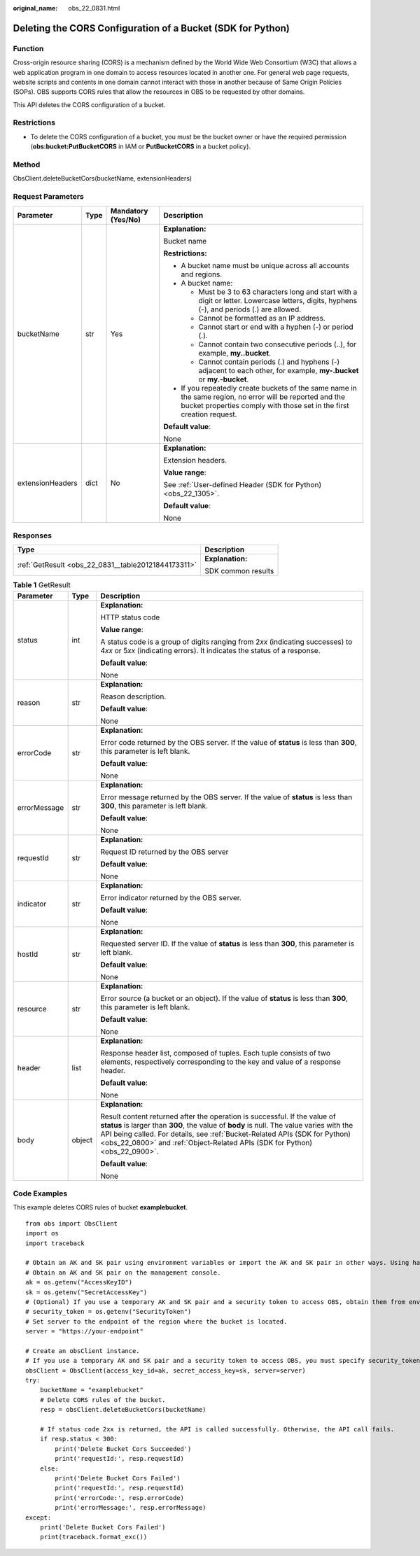 :original_name: obs_22_0831.html

.. _obs_22_0831:

Deleting the CORS Configuration of a Bucket (SDK for Python)
============================================================

Function
--------

Cross-origin resource sharing (CORS) is a mechanism defined by the World Wide Web Consortium (W3C) that allows a web application program in one domain to access resources located in another one. For general web page requests, website scripts and contents in one domain cannot interact with those in another because of Same Origin Policies (SOPs). OBS supports CORS rules that allow the resources in OBS to be requested by other domains.

This API deletes the CORS configuration of a bucket.

Restrictions
------------

-  To delete the CORS configuration of a bucket, you must be the bucket owner or have the required permission (**obs:bucket:PutBucketCORS** in IAM or **PutBucketCORS** in a bucket policy).

Method
------

ObsClient.deleteBucketCors(bucketName, extensionHeaders)

Request Parameters
------------------

+------------------+-----------------+--------------------+-----------------------------------------------------------------------------------------------------------------------------------------------------------------------------------+
| Parameter        | Type            | Mandatory (Yes/No) | Description                                                                                                                                                                       |
+==================+=================+====================+===================================================================================================================================================================================+
| bucketName       | str             | Yes                | **Explanation:**                                                                                                                                                                  |
|                  |                 |                    |                                                                                                                                                                                   |
|                  |                 |                    | Bucket name                                                                                                                                                                       |
|                  |                 |                    |                                                                                                                                                                                   |
|                  |                 |                    | **Restrictions:**                                                                                                                                                                 |
|                  |                 |                    |                                                                                                                                                                                   |
|                  |                 |                    | -  A bucket name must be unique across all accounts and regions.                                                                                                                  |
|                  |                 |                    | -  A bucket name:                                                                                                                                                                 |
|                  |                 |                    |                                                                                                                                                                                   |
|                  |                 |                    |    -  Must be 3 to 63 characters long and start with a digit or letter. Lowercase letters, digits, hyphens (-), and periods (.) are allowed.                                      |
|                  |                 |                    |    -  Cannot be formatted as an IP address.                                                                                                                                       |
|                  |                 |                    |    -  Cannot start or end with a hyphen (-) or period (.).                                                                                                                        |
|                  |                 |                    |    -  Cannot contain two consecutive periods (..), for example, **my..bucket**.                                                                                                   |
|                  |                 |                    |    -  Cannot contain periods (.) and hyphens (-) adjacent to each other, for example, **my-.bucket** or **my.-bucket**.                                                           |
|                  |                 |                    |                                                                                                                                                                                   |
|                  |                 |                    | -  If you repeatedly create buckets of the same name in the same region, no error will be reported and the bucket properties comply with those set in the first creation request. |
|                  |                 |                    |                                                                                                                                                                                   |
|                  |                 |                    | **Default value**:                                                                                                                                                                |
|                  |                 |                    |                                                                                                                                                                                   |
|                  |                 |                    | None                                                                                                                                                                              |
+------------------+-----------------+--------------------+-----------------------------------------------------------------------------------------------------------------------------------------------------------------------------------+
| extensionHeaders | dict            | No                 | **Explanation:**                                                                                                                                                                  |
|                  |                 |                    |                                                                                                                                                                                   |
|                  |                 |                    | Extension headers.                                                                                                                                                                |
|                  |                 |                    |                                                                                                                                                                                   |
|                  |                 |                    | **Value range**:                                                                                                                                                                  |
|                  |                 |                    |                                                                                                                                                                                   |
|                  |                 |                    | See :ref:`User-defined Header (SDK for Python) <obs_22_1305>`.                                                                                                                    |
|                  |                 |                    |                                                                                                                                                                                   |
|                  |                 |                    | **Default value**:                                                                                                                                                                |
|                  |                 |                    |                                                                                                                                                                                   |
|                  |                 |                    | None                                                                                                                                                                              |
+------------------+-----------------+--------------------+-----------------------------------------------------------------------------------------------------------------------------------------------------------------------------------+

Responses
---------

+-----------------------------------------------------+-----------------------------------+
| Type                                                | Description                       |
+=====================================================+===================================+
| :ref:`GetResult <obs_22_0831__table20121844173311>` | **Explanation:**                  |
|                                                     |                                   |
|                                                     | SDK common results                |
+-----------------------------------------------------+-----------------------------------+

.. _obs_22_0831__table20121844173311:

.. table:: **Table 1** GetResult

   +-----------------------+-----------------------+------------------------------------------------------------------------------------------------------------------------------------------------------------------------------------------------------------------------------------------------------------------------------------------------------------------------------------+
   | Parameter             | Type                  | Description                                                                                                                                                                                                                                                                                                                        |
   +=======================+=======================+====================================================================================================================================================================================================================================================================================================================================+
   | status                | int                   | **Explanation:**                                                                                                                                                                                                                                                                                                                   |
   |                       |                       |                                                                                                                                                                                                                                                                                                                                    |
   |                       |                       | HTTP status code                                                                                                                                                                                                                                                                                                                   |
   |                       |                       |                                                                                                                                                                                                                                                                                                                                    |
   |                       |                       | **Value range**:                                                                                                                                                                                                                                                                                                                   |
   |                       |                       |                                                                                                                                                                                                                                                                                                                                    |
   |                       |                       | A status code is a group of digits ranging from 2\ *xx* (indicating successes) to 4\ *xx* or 5\ *xx* (indicating errors). It indicates the status of a response.                                                                                                                                                                   |
   |                       |                       |                                                                                                                                                                                                                                                                                                                                    |
   |                       |                       | **Default value**:                                                                                                                                                                                                                                                                                                                 |
   |                       |                       |                                                                                                                                                                                                                                                                                                                                    |
   |                       |                       | None                                                                                                                                                                                                                                                                                                                               |
   +-----------------------+-----------------------+------------------------------------------------------------------------------------------------------------------------------------------------------------------------------------------------------------------------------------------------------------------------------------------------------------------------------------+
   | reason                | str                   | **Explanation:**                                                                                                                                                                                                                                                                                                                   |
   |                       |                       |                                                                                                                                                                                                                                                                                                                                    |
   |                       |                       | Reason description.                                                                                                                                                                                                                                                                                                                |
   |                       |                       |                                                                                                                                                                                                                                                                                                                                    |
   |                       |                       | **Default value**:                                                                                                                                                                                                                                                                                                                 |
   |                       |                       |                                                                                                                                                                                                                                                                                                                                    |
   |                       |                       | None                                                                                                                                                                                                                                                                                                                               |
   +-----------------------+-----------------------+------------------------------------------------------------------------------------------------------------------------------------------------------------------------------------------------------------------------------------------------------------------------------------------------------------------------------------+
   | errorCode             | str                   | **Explanation:**                                                                                                                                                                                                                                                                                                                   |
   |                       |                       |                                                                                                                                                                                                                                                                                                                                    |
   |                       |                       | Error code returned by the OBS server. If the value of **status** is less than **300**, this parameter is left blank.                                                                                                                                                                                                              |
   |                       |                       |                                                                                                                                                                                                                                                                                                                                    |
   |                       |                       | **Default value**:                                                                                                                                                                                                                                                                                                                 |
   |                       |                       |                                                                                                                                                                                                                                                                                                                                    |
   |                       |                       | None                                                                                                                                                                                                                                                                                                                               |
   +-----------------------+-----------------------+------------------------------------------------------------------------------------------------------------------------------------------------------------------------------------------------------------------------------------------------------------------------------------------------------------------------------------+
   | errorMessage          | str                   | **Explanation:**                                                                                                                                                                                                                                                                                                                   |
   |                       |                       |                                                                                                                                                                                                                                                                                                                                    |
   |                       |                       | Error message returned by the OBS server. If the value of **status** is less than **300**, this parameter is left blank.                                                                                                                                                                                                           |
   |                       |                       |                                                                                                                                                                                                                                                                                                                                    |
   |                       |                       | **Default value**:                                                                                                                                                                                                                                                                                                                 |
   |                       |                       |                                                                                                                                                                                                                                                                                                                                    |
   |                       |                       | None                                                                                                                                                                                                                                                                                                                               |
   +-----------------------+-----------------------+------------------------------------------------------------------------------------------------------------------------------------------------------------------------------------------------------------------------------------------------------------------------------------------------------------------------------------+
   | requestId             | str                   | **Explanation:**                                                                                                                                                                                                                                                                                                                   |
   |                       |                       |                                                                                                                                                                                                                                                                                                                                    |
   |                       |                       | Request ID returned by the OBS server                                                                                                                                                                                                                                                                                              |
   |                       |                       |                                                                                                                                                                                                                                                                                                                                    |
   |                       |                       | **Default value**:                                                                                                                                                                                                                                                                                                                 |
   |                       |                       |                                                                                                                                                                                                                                                                                                                                    |
   |                       |                       | None                                                                                                                                                                                                                                                                                                                               |
   +-----------------------+-----------------------+------------------------------------------------------------------------------------------------------------------------------------------------------------------------------------------------------------------------------------------------------------------------------------------------------------------------------------+
   | indicator             | str                   | **Explanation:**                                                                                                                                                                                                                                                                                                                   |
   |                       |                       |                                                                                                                                                                                                                                                                                                                                    |
   |                       |                       | Error indicator returned by the OBS server.                                                                                                                                                                                                                                                                                        |
   |                       |                       |                                                                                                                                                                                                                                                                                                                                    |
   |                       |                       | **Default value**:                                                                                                                                                                                                                                                                                                                 |
   |                       |                       |                                                                                                                                                                                                                                                                                                                                    |
   |                       |                       | None                                                                                                                                                                                                                                                                                                                               |
   +-----------------------+-----------------------+------------------------------------------------------------------------------------------------------------------------------------------------------------------------------------------------------------------------------------------------------------------------------------------------------------------------------------+
   | hostId                | str                   | **Explanation:**                                                                                                                                                                                                                                                                                                                   |
   |                       |                       |                                                                                                                                                                                                                                                                                                                                    |
   |                       |                       | Requested server ID. If the value of **status** is less than **300**, this parameter is left blank.                                                                                                                                                                                                                                |
   |                       |                       |                                                                                                                                                                                                                                                                                                                                    |
   |                       |                       | **Default value**:                                                                                                                                                                                                                                                                                                                 |
   |                       |                       |                                                                                                                                                                                                                                                                                                                                    |
   |                       |                       | None                                                                                                                                                                                                                                                                                                                               |
   +-----------------------+-----------------------+------------------------------------------------------------------------------------------------------------------------------------------------------------------------------------------------------------------------------------------------------------------------------------------------------------------------------------+
   | resource              | str                   | **Explanation:**                                                                                                                                                                                                                                                                                                                   |
   |                       |                       |                                                                                                                                                                                                                                                                                                                                    |
   |                       |                       | Error source (a bucket or an object). If the value of **status** is less than **300**, this parameter is left blank.                                                                                                                                                                                                               |
   |                       |                       |                                                                                                                                                                                                                                                                                                                                    |
   |                       |                       | **Default value**:                                                                                                                                                                                                                                                                                                                 |
   |                       |                       |                                                                                                                                                                                                                                                                                                                                    |
   |                       |                       | None                                                                                                                                                                                                                                                                                                                               |
   +-----------------------+-----------------------+------------------------------------------------------------------------------------------------------------------------------------------------------------------------------------------------------------------------------------------------------------------------------------------------------------------------------------+
   | header                | list                  | **Explanation:**                                                                                                                                                                                                                                                                                                                   |
   |                       |                       |                                                                                                                                                                                                                                                                                                                                    |
   |                       |                       | Response header list, composed of tuples. Each tuple consists of two elements, respectively corresponding to the key and value of a response header.                                                                                                                                                                               |
   |                       |                       |                                                                                                                                                                                                                                                                                                                                    |
   |                       |                       | **Default value**:                                                                                                                                                                                                                                                                                                                 |
   |                       |                       |                                                                                                                                                                                                                                                                                                                                    |
   |                       |                       | None                                                                                                                                                                                                                                                                                                                               |
   +-----------------------+-----------------------+------------------------------------------------------------------------------------------------------------------------------------------------------------------------------------------------------------------------------------------------------------------------------------------------------------------------------------+
   | body                  | object                | **Explanation:**                                                                                                                                                                                                                                                                                                                   |
   |                       |                       |                                                                                                                                                                                                                                                                                                                                    |
   |                       |                       | Result content returned after the operation is successful. If the value of **status** is larger than **300**, the value of **body** is null. The value varies with the API being called. For details, see :ref:`Bucket-Related APIs (SDK for Python) <obs_22_0800>` and :ref:`Object-Related APIs (SDK for Python) <obs_22_0900>`. |
   |                       |                       |                                                                                                                                                                                                                                                                                                                                    |
   |                       |                       | **Default value**:                                                                                                                                                                                                                                                                                                                 |
   |                       |                       |                                                                                                                                                                                                                                                                                                                                    |
   |                       |                       | None                                                                                                                                                                                                                                                                                                                               |
   +-----------------------+-----------------------+------------------------------------------------------------------------------------------------------------------------------------------------------------------------------------------------------------------------------------------------------------------------------------------------------------------------------------+

Code Examples
-------------

This example deletes CORS rules of bucket **examplebucket**.

::

   from obs import ObsClient
   import os
   import traceback

   # Obtain an AK and SK pair using environment variables or import the AK and SK pair in other ways. Using hard coding may result in leakage.
   # Obtain an AK and SK pair on the management console.
   ak = os.getenv("AccessKeyID")
   sk = os.getenv("SecretAccessKey")
   # (Optional) If you use a temporary AK and SK pair and a security token to access OBS, obtain them from environment variables.
   # security_token = os.getenv("SecurityToken")
   # Set server to the endpoint of the region where the bucket is located.
   server = "https://your-endpoint"

   # Create an obsClient instance.
   # If you use a temporary AK and SK pair and a security token to access OBS, you must specify security_token when creating an instance.
   obsClient = ObsClient(access_key_id=ak, secret_access_key=sk, server=server)
   try:
       bucketName = "examplebucket"
       # Delete CORS rules of the bucket.
       resp = obsClient.deleteBucketCors(bucketName)

       # If status code 2xx is returned, the API is called successfully. Otherwise, the API call fails.
       if resp.status < 300:
           print('Delete Bucket Cors Succeeded')
           print('requestId:', resp.requestId)
       else:
           print('Delete Bucket Cors Failed')
           print('requestId:', resp.requestId)
           print('errorCode:', resp.errorCode)
           print('errorMessage:', resp.errorMessage)
   except:
       print('Delete Bucket Cors Failed')
       print(traceback.format_exc())
